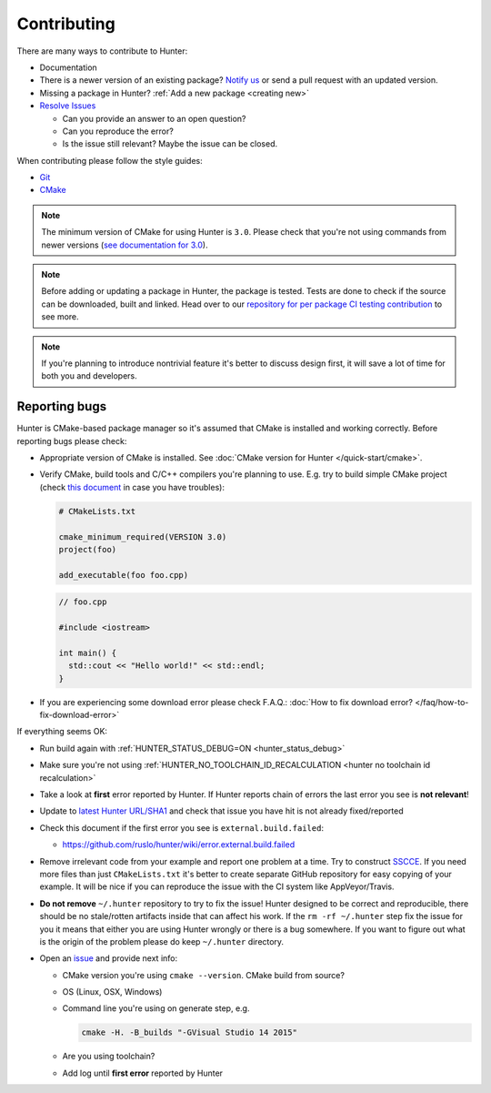 .. Copyright (c) 2016, Ruslan Baratov
.. All rights reserved.

.. _contributing:

Contributing
------------

There are many ways to contribute to Hunter:

- Documentation
- There is a newer version of an existing package? `Notify us <https://github.com/ruslo/hunter/issues>`__ or send a pull request with an updated version.
- Missing a package in Hunter? :ref:`Add a new package <creating new>`
- `Resolve Issues <https://github.com/ruslo/hunter/issues>`__

  - Can you provide an answer to an open question?
  - Can you reproduce the error?
  - Is the issue still relevant? Maybe the issue can be closed.

When contributing please follow the style guides:

- `Git <http://0.readthedocs.org/en/latest/git.html>`__
- `CMake <http://0.readthedocs.org/en/latest/cmake.html>`__

.. note::

     The minimum version of CMake for using Hunter is ``3.0``.
     Please check that you're not using commands from newer versions
     (`see documentation for 3.0 <http://www.cmake.org/cmake/help/v3.0/>`__).

.. note::

    Before adding or updating a package in Hunter, the package is tested.
    Tests are done to check if the source can be downloaded, built and linked.
    Head over to our
    `repository for per package CI testing contribution <https://github.com/ingenue/hunter/branches/all?utf8=%E2%9C%93&query=pkg.>`__
    to see more.

.. note::

  If you're planning to introduce nontrivial feature it's better to
  discuss design first, it will save a lot of time for both you and developers.

Reporting bugs
~~~~~~~~~~~~~~

Hunter is CMake-based package manager so it's assumed that CMake is installed
and working correctly. Before reporting bugs please check:

* Appropriate version of CMake is installed.
  See :doc:`CMake version for Hunter </quick-start/cmake>`.

* Verify CMake, build tools and C/C++ compilers you're planning to use.
  E.g. try to build simple CMake project (check
  `this document <http://cgold.readthedocs.io/en/latest/first-step.html>`__
  in case you have troubles):

  .. code-block:: cmake

    # CMakeLists.txt

    cmake_minimum_required(VERSION 3.0)
    project(foo)

    add_executable(foo foo.cpp)

  .. code-block:: cpp

    // foo.cpp

    #include <iostream>

    int main() {
      std::cout << "Hello world!" << std::endl;
    }

* If you are experiencing some download error please check F.A.Q.:
  :doc:`How to fix download error? </faq/how-to-fix-download-error>`

If everything seems OK:

* Run build again with :ref:`HUNTER_STATUS_DEBUG=ON <hunter_status_debug>`
* Make sure you're not using :ref:`HUNTER_NO_TOOLCHAIN_ID_RECALCULATION <hunter no toolchain id recalculation>`
* Take a look at **first** error reported by Hunter. If Hunter reports chain
  of errors the last error you see is **not relevant**!
* Update to `latest Hunter URL/SHA1 <https://github.com/ruslo/hunter/releases>`__
  and check that issue you have hit is not already fixed/reported
* Check this document if the first error you see is ``external.build.failed``:

  * https://github.com/ruslo/hunter/wiki/error.external.build.failed
* Remove irrelevant code from your example and report one problem at a time.
  Try to construct `SSCCE <http://www.sscce.org/>`__. If you need more files
  than just ``CMakeLists.txt`` it's better to create separate GitHub repository
  for easy copying of your example. It will be nice if you can reproduce the
  issue with the CI system like AppVeyor/Travis.

* **Do not remove** ``~/.hunter`` repository to try to fix the issue! Hunter
  designed to be correct and reproducible, there should be no stale/rotten
  artifacts inside that can affect his work. If the ``rm -rf ~/.hunter`` step
  fix the issue for you it means that either you are using Hunter wrongly or
  there is a bug somewhere. If you want to figure out what is the origin
  of the problem please do keep ``~/.hunter`` directory.

* Open an `issue <https://github.com/ruslo/hunter/issues/new>`__ and provide
  next info:

  * CMake version you're using ``cmake --version``. CMake build from source?
  * OS (Linux, OSX, Windows)
  * Command line you're using on generate step, e.g.

    .. code-block:: none

      cmake -H. -B_builds "-GVisual Studio 14 2015"

  * Are you using toolchain?
  * Add log until **first error** reported by Hunter
